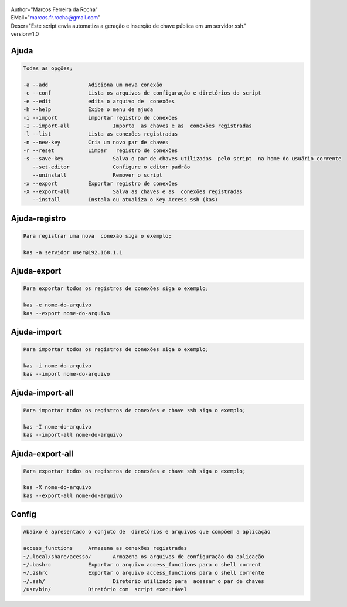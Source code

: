 .. figure:: https://camo.githubusercontent.com/69a379292944cd4e1a0c977df0374246928abc5e/68747470733a2f2f322e62702e626c6f6773706f742e636f6d2f2d7a4a6c626e57454d79326f2f57323177733649787378492f41414141414141424966592f4d44686a6d49336a666363727841414f4a5168674b787734667243674158786451434c63424741732f733332302f6b61732d7373682d6163636573732d4b6579732e706e67
   :alt: 

| Author="Marcos Ferreira da Rocha"
| EMail="marcos.fr.rocha@gmail.com"
| Descr="Este script envia automatiza a geração e inserção de chave
  pública em um servidor ssh."
| version=1.0


.. _header-n18:

Ajuda
=====

.. code:: 

   Todas as opções;

   -a --add 		Adiciona um nova conexão
   -c --conf		Lista os arquivos de configuração e diretórios do script
   -e --edit		edita o arquivo de  conexões
   -h --help		Exibe o menu de ajuda
   -i --import		importar registro de conexões
   -I --import-all		Importa  as chaves e as  conexões registradas
   -l --list		Lista as conexões registradas
   -n --new-key		Cria um novo par de chaves
   -r --reset		Limpar   registro de conexões
   -s --save-key		Salva o par de chaves utilizadas  pelo script  na home do usuário corrente
      --set-editor		Configure o editor padrão
      --uninstall		Remover o script	   
   -x --export		Exportar registro de conexões
   -X --export-all		Salva as chaves e as  conexões registradas
      --install		Instala ou atualiza o Key Access ssh (kas)

.. _header-n23:

Ajuda-registro
==============

.. code:: 

   Para registrar uma nova  conexão siga o exemplo;

   kas -a servidor user@192.168.1.1

.. _header-n25:

Ajuda-export
============

.. code:: 

   Para exportar todos os registros de conexões siga o exemplo;

   kas -e nome-do-arquivo
   kas --export nome-do-arquivo

.. _header-n28:

Ajuda-import
============

.. code:: 

   Para importar todos os registros de conexões siga o exemplo;

   kas -i nome-do-arquivo
   kas --import nome-do-arquivo

.. _header-n32:

Ajuda-import-all
================

.. code:: 

   Para importar todos os registros de conexões e chave ssh siga o exemplo;

   kas -I nome-do-arquivo
   kas --import-all nome-do-arquivo

.. _header-n35:

Ajuda-export-all
================

.. code:: 

   Para exportar todos os registros de conexões e chave ssh siga o exemplo;

   kas -X nome-do-arquivo
   kas --export-all nome-do-arquivo

.. _header-n39:

Config
======

.. code:: 

   Abaixo é apresentado o conjuto de  diretórios e arquivos que compõem a aplicação

   access_functions	Armazena as conexões registradas
   ~/.local/share/acesso/	Armazena os arquivos de configuração da aplicação
   ~/.bashrc		Exportar o arquivo access_functions para o shell corrent
   ~/.zshrc		Exportar o arquivo access_functions para o shell corrente
   ~/.ssh/			Diretório utilizado para  acessar o par de chaves
   /usr/bin/		Diretório com  script executável
